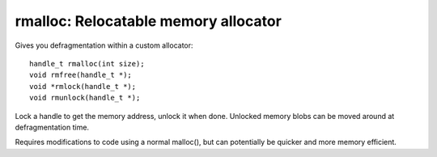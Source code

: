 =========================================
rmalloc: Relocatable memory allocator
=========================================

Gives you defragmentation within a custom allocator::

   handle_t rmalloc(int size);
   void rmfree(handle_t *);
   void *rmlock(handle_t *);
   void rmunlock(handle_t *);

Lock a handle to get the memory address, unlock it when done. Unlocked memory blobs can be moved around at defragmentation time.

Requires modifications to code using a normal malloc(), but can potentially be quicker and more memory efficient.

